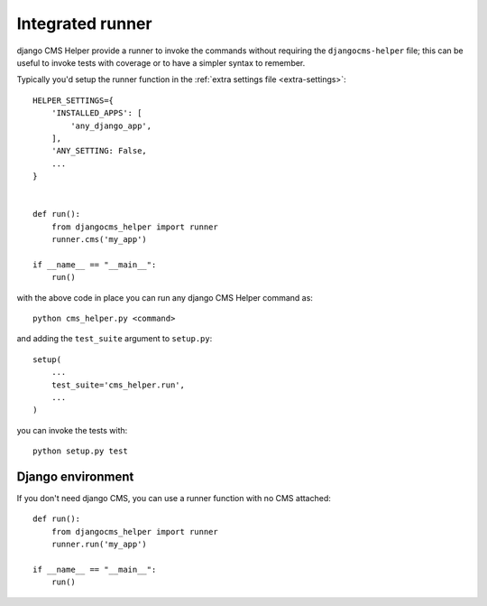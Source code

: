 =================
Integrated runner
=================

django CMS Helper provide a runner to invoke the commands without requiring the
``djangocms-helper`` file; this can be useful to invoke tests with coverage or to
have a simpler syntax to remember.

Typically you'd setup the runner function in the :ref:`extra settings file <extra-settings>`::


    HELPER_SETTINGS={
        'INSTALLED_APPS': [
            'any_django_app',
        ],
        'ANY_SETTING: False,
        ...
    }


    def run():
        from djangocms_helper import runner
        runner.cms('my_app')

    if __name__ == "__main__":
        run()


with the above code in place you can run any django CMS Helper command as::

    python cms_helper.py <command>

and adding the ``test_suite`` argument to ``setup.py``::

    setup(
        ...
        test_suite='cms_helper.run',
        ...
    )

you can invoke the tests with::

    python setup.py test


Django environment
==================

If you don't need django CMS, you can use a runner function with no CMS attached::


    def run():
        from djangocms_helper import runner
        runner.run('my_app')

    if __name__ == "__main__":
        run()
